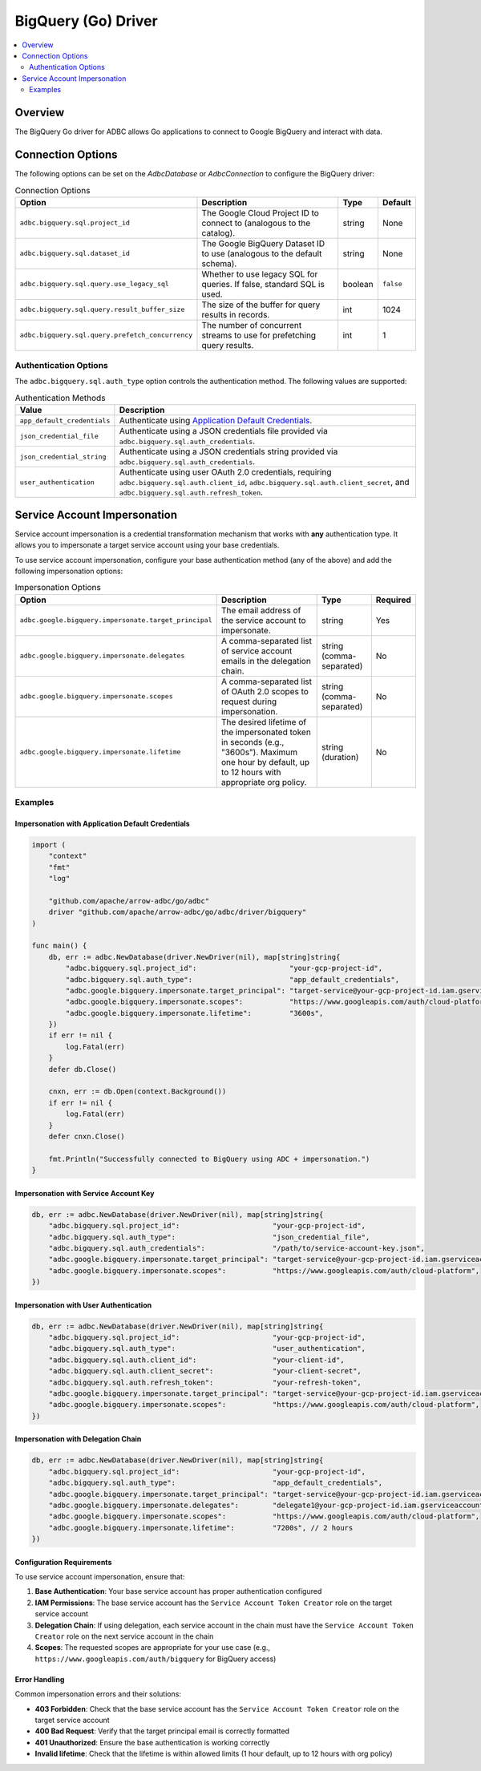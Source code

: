 .. Licensed to the Apache Software Foundation (ASF) under one
.. or more contributor license agreements.  See the NOTICE file
.. distributed with this work for additional information
.. regarding copyright ownership.  The ASF licenses this file
.. to you under the Apache License, Version 2.0 (the
.. "License"); you may not use this file except in compliance
.. with the License.  You may obtain a copy of the License at
..
..   http://www.apache.org/licenses/LICENSE-2.0
..
.. Unless required by applicable law or agreed to in writing,
.. software distributed under the License is distributed on an
.. "AS IS" BASIS, WITHOUT WARRANTIES OR CONDITIONS OF ANY
.. KIND, either express or implied.  See the License for the
.. specific language governing permissions and limitations
.. under the License.

=======================
BigQuery (Go) Driver
=======================

.. contents::
  :depth: 2
  :local:

Overview
========

The BigQuery Go driver for ADBC allows Go applications to connect to Google BigQuery and interact with data.

Connection Options
==================

The following options can be set on the `AdbcDatabase` or `AdbcConnection` to configure the BigQuery driver:

.. list-table:: Connection Options
   :header-rows: 1

   * - Option
     - Description
     - Type
     - Default

   * - ``adbc.bigquery.sql.project_id``
     - The Google Cloud Project ID to connect to (analogous to the catalog).
     - string
     - None

   * - ``adbc.bigquery.sql.dataset_id``
     - The Google BigQuery Dataset ID to use (analogous to the default schema).
     - string
     - None

   * - ``adbc.bigquery.sql.query.use_legacy_sql``
     - Whether to use legacy SQL for queries. If false, standard SQL is used.
     - boolean
     - ``false``

   * - ``adbc.bigquery.sql.query.result_buffer_size``
     - The size of the buffer for query results in records.
     - int
     - 1024

   * - ``adbc.bigquery.sql.query.prefetch_concurrency``
     - The number of concurrent streams to use for prefetching query results.
     - int
     - 1

Authentication Options
----------------------

The ``adbc.bigquery.sql.auth_type`` option controls the authentication method. The following values are supported:

.. list-table:: Authentication Methods
   :header-rows: 1

   * - Value
     - Description

   * - ``app_default_credentials``
     - Authenticate using `Application Default Credentials <https://cloud.google.com/docs/authentication/production#adc>`_.

   * - ``json_credential_file``
     - Authenticate using a JSON credentials file provided via ``adbc.bigquery.sql.auth_credentials``.

   * - ``json_credential_string``
     - Authenticate using a JSON credentials string provided via ``adbc.bigquery.sql.auth_credentials``.

   * - ``user_authentication``
     - Authenticate using user OAuth 2.0 credentials, requiring ``adbc.bigquery.sql.auth.client_id``, ``adbc.bigquery.sql.auth.client_secret``, and ``adbc.bigquery.sql.auth.refresh_token``.

Service Account Impersonation
=============================

Service account impersonation is a credential transformation mechanism that works with **any** authentication type. It allows you to impersonate a target service account using your base credentials.

To use service account impersonation, configure your base authentication method (any of the above) and add the following impersonation options:

.. list-table:: Impersonation Options
   :header-rows: 1

   * - Option
     - Description
     - Type
     - Required

   * - ``adbc.google.bigquery.impersonate.target_principal``
     - The email address of the service account to impersonate.
     - string
     - Yes

   * - ``adbc.google.bigquery.impersonate.delegates``
     - A comma-separated list of service account emails in the delegation chain.
     - string (comma-separated)
     - No

   * - ``adbc.google.bigquery.impersonate.scopes``
     - A comma-separated list of OAuth 2.0 scopes to request during impersonation.
     - string (comma-separated)
     - No

   * - ``adbc.google.bigquery.impersonate.lifetime``
     - The desired lifetime of the impersonated token in seconds (e.g., "3600s"). Maximum one hour by default, up to 12 hours with appropriate org policy.
     - string (duration)
     - No

Examples
--------

Impersonation with Application Default Credentials
~~~~~~~~~~~~~~~~~~~~~~~~~~~~~~~~~~~~~~~~~~~~~~~~~~

.. code-block:: go

   import (
       "context"
       "fmt"
       "log"

       "github.com/apache/arrow-adbc/go/adbc"
       driver "github.com/apache/arrow-adbc/go/adbc/driver/bigquery"
   )

   func main() {
       db, err := adbc.NewDatabase(driver.NewDriver(nil), map[string]string{
           "adbc.bigquery.sql.project_id":                      "your-gcp-project-id",
           "adbc.bigquery.sql.auth_type":                       "app_default_credentials",
           "adbc.google.bigquery.impersonate.target_principal": "target-service@your-gcp-project-id.iam.gserviceaccount.com",
           "adbc.google.bigquery.impersonate.scopes":           "https://www.googleapis.com/auth/cloud-platform",
           "adbc.google.bigquery.impersonate.lifetime":         "3600s",
       })
       if err != nil {
           log.Fatal(err)
       }
       defer db.Close()

       cnxn, err := db.Open(context.Background())
       if err != nil {
           log.Fatal(err)
       }
       defer cnxn.Close()

       fmt.Println("Successfully connected to BigQuery using ADC + impersonation.")
   }

Impersonation with Service Account Key
~~~~~~~~~~~~~~~~~~~~~~~~~~~~~~~~~~~~~

.. code-block:: go

   db, err := adbc.NewDatabase(driver.NewDriver(nil), map[string]string{
       "adbc.bigquery.sql.project_id":                      "your-gcp-project-id",
       "adbc.bigquery.sql.auth_type":                       "json_credential_file",
       "adbc.bigquery.sql.auth_credentials":                "/path/to/service-account-key.json",
       "adbc.google.bigquery.impersonate.target_principal": "target-service@your-gcp-project-id.iam.gserviceaccount.com",
       "adbc.google.bigquery.impersonate.scopes":           "https://www.googleapis.com/auth/cloud-platform",
   })

Impersonation with User Authentication
~~~~~~~~~~~~~~~~~~~~~~~~~~~~~~~~~~~~~~

.. code-block:: go

   db, err := adbc.NewDatabase(driver.NewDriver(nil), map[string]string{
       "adbc.bigquery.sql.project_id":                      "your-gcp-project-id",
       "adbc.bigquery.sql.auth_type":                       "user_authentication",
       "adbc.bigquery.sql.auth.client_id":                  "your-client-id",
       "adbc.bigquery.sql.auth.client_secret":              "your-client-secret",
       "adbc.bigquery.sql.auth.refresh_token":              "your-refresh-token",
       "adbc.google.bigquery.impersonate.target_principal": "target-service@your-gcp-project-id.iam.gserviceaccount.com",
       "adbc.google.bigquery.impersonate.scopes":           "https://www.googleapis.com/auth/cloud-platform",
   })

Impersonation with Delegation Chain
~~~~~~~~~~~~~~~~~~~~~~~~~~~~~~~~~~~

.. code-block:: go

   db, err := adbc.NewDatabase(driver.NewDriver(nil), map[string]string{
       "adbc.bigquery.sql.project_id":                      "your-gcp-project-id",
       "adbc.bigquery.sql.auth_type":                       "app_default_credentials",
       "adbc.google.bigquery.impersonate.target_principal": "target-service@your-gcp-project-id.iam.gserviceaccount.com",
       "adbc.google.bigquery.impersonate.delegates":        "delegate1@your-gcp-project-id.iam.gserviceaccount.com,delegate2@your-gcp-project-id.iam.gserviceaccount.com",
       "adbc.google.bigquery.impersonate.scopes":           "https://www.googleapis.com/auth/cloud-platform",
       "adbc.google.bigquery.impersonate.lifetime":         "7200s", // 2 hours
   })

Configuration Requirements
~~~~~~~~~~~~~~~~~~~~~~~~~~

To use service account impersonation, ensure that:

1. **Base Authentication**: Your base service account has proper authentication configured
2. **IAM Permissions**: The base service account has the ``Service Account Token Creator`` role on the target service account
3. **Delegation Chain**: If using delegation, each service account in the chain must have the ``Service Account Token Creator`` role on the next service account in the chain
4. **Scopes**: The requested scopes are appropriate for your use case (e.g., ``https://www.googleapis.com/auth/bigquery`` for BigQuery access)

Error Handling
~~~~~~~~~~~~~~

Common impersonation errors and their solutions:

- **403 Forbidden**: Check that the base service account has the ``Service Account Token Creator`` role on the target service account
- **400 Bad Request**: Verify that the target principal email is correctly formatted
- **401 Unauthorized**: Ensure the base authentication is working correctly
- **Invalid lifetime**: Check that the lifetime is within allowed limits (1 hour default, up to 12 hours with org policy)
